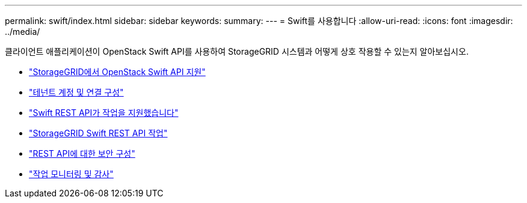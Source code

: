 ---
permalink: swift/index.html 
sidebar: sidebar 
keywords:  
summary:  
---
= Swift를 사용합니다
:allow-uri-read: 
:icons: font
:imagesdir: ../media/


[role="lead"]
클라이언트 애플리케이션이 OpenStack Swift API를 사용하여 StorageGRID 시스템과 어떻게 상호 작용할 수 있는지 알아보십시오.

* link:openstack-swift-api-support-in-storagegrid.html["StorageGRID에서 OpenStack Swift API 지원"]
* link:configuring-tenant-accounts-and-connections.html["테넌트 계정 및 연결 구성"]
* link:swift-rest-api-supported-operations.html["Swift REST API가 작업을 지원했습니다"]
* link:storagegrid-swift-rest-api-operations.html["StorageGRID Swift REST API 작업"]
* link:configuring-security-for-rest-api.html["REST API에 대한 보안 구성"]
* link:monitoring-and-auditing-operations.html["작업 모니터링 및 감사"]

